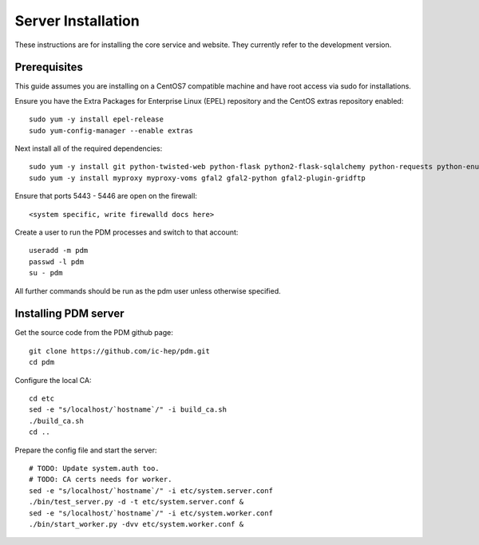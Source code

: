 Server Installation
===================

These instructions are for installing the core service and website. They
currently refer to the development version.

Prerequisites
-------------

This guide assumes you are installing on a CentOS7 compatible machine and have
root access via sudo for installations.

Ensure you have the Extra Packages for Enterprise Linux (EPEL) repository and
the CentOS extras repository enabled::

    sudo yum -y install epel-release
    sudo yum-config-manager --enable extras

Next install all of the required dependencies::

    sudo yum -y install git python-twisted-web python-flask python2-flask-sqlalchemy python-requests python-enum34
    sudo yum -y install myproxy myproxy-voms gfal2 gfal2-python gfal2-plugin-gridftp

Ensure that ports 5443 - 5446 are open on the firewall::

    <system specific, write firewalld docs here>

Create a user to run the PDM processes and switch to that account::

    useradd -m pdm
    passwd -l pdm
    su - pdm

All further commands should be run as the pdm user unless otherwise specified.

Installing PDM server
---------------------

Get the source code from the PDM github page::

    git clone https://github.com/ic-hep/pdm.git
    cd pdm

Configure the local CA::

    cd etc
    sed -e "s/localhost/`hostname`/" -i build_ca.sh
    ./build_ca.sh
    cd ..

Prepare the config file and start the server::

    # TODO: Update system.auth too.
    # TODO: CA certs needs for worker.
    sed -e "s/localhost/`hostname`/" -i etc/system.server.conf
    ./bin/test_server.py -d -t etc/system.server.conf &
    sed -e "s/localhost/`hostname`/" -i etc/system.worker.conf
    ./bin/start_worker.py -dvv etc/system.worker.conf &

